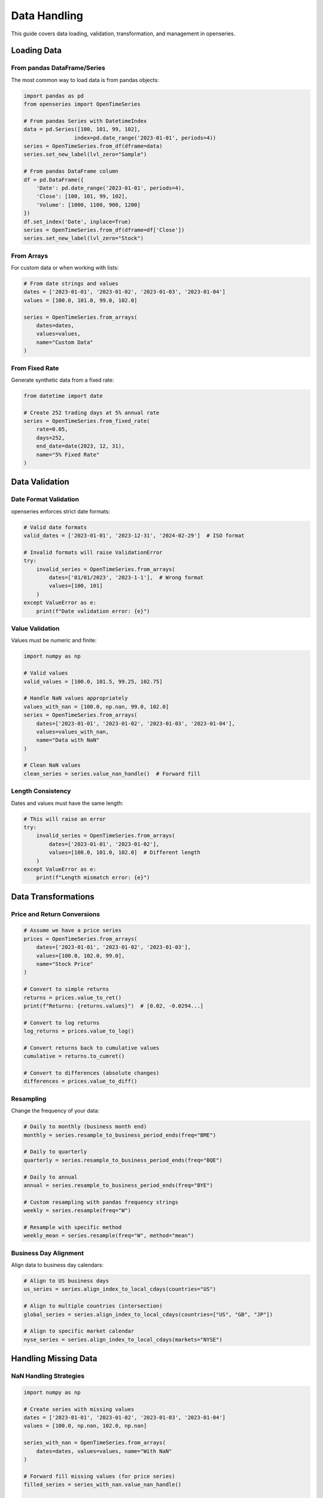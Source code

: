 Data Handling
=============

This guide covers data loading, validation, transformation, and management in openseries.

Loading Data
------------

From pandas DataFrame/Series
~~~~~~~~~~~~~~~~~~~~~~~~~~~~

The most common way to load data is from pandas objects:

.. code-block:: python

   import pandas as pd
   from openseries import OpenTimeSeries

   # From pandas Series with DatetimeIndex
   data = pd.Series([100, 101, 99, 102],
                   index=pd.date_range('2023-01-01', periods=4))
   series = OpenTimeSeries.from_df(dframe=data)
   series.set_new_label(lvl_zero="Sample")

   # From pandas DataFrame column
   df = pd.DataFrame({
       'Date': pd.date_range('2023-01-01', periods=4),
       'Close': [100, 101, 99, 102],
       'Volume': [1000, 1100, 900, 1200]
   })
   df.set_index('Date', inplace=True)
   series = OpenTimeSeries.from_df(dframe=df['Close'])
   series.set_new_label(lvl_zero="Stock")

From Arrays
~~~~~~~~~~~

For custom data or when working with lists:

.. code-block:: python

   # From date strings and values
   dates = ['2023-01-01', '2023-01-02', '2023-01-03', '2023-01-04']
   values = [100.0, 101.0, 99.0, 102.0]

   series = OpenTimeSeries.from_arrays(
       dates=dates,
       values=values,
       name="Custom Data"
   )

From Fixed Rate
~~~~~~~~~~~~~~~

Generate synthetic data from a fixed rate:

.. code-block:: python

   from datetime import date

   # Create 252 trading days at 5% annual rate
   series = OpenTimeSeries.from_fixed_rate(
       rate=0.05,
       days=252,
       end_date=date(2023, 12, 31),
       name="5% Fixed Rate"
   )

Data Validation
---------------

Date Format Validation
~~~~~~~~~~~~~~~~~~~~~~

openseries enforces strict date formats:

.. code-block:: python

   # Valid date formats
   valid_dates = ['2023-01-01', '2023-12-31', '2024-02-29']  # ISO format

   # Invalid formats will raise ValidationError
   try:
       invalid_series = OpenTimeSeries.from_arrays(
           dates=['01/01/2023', '2023-1-1'],  # Wrong format
           values=[100, 101]
       )
   except ValueError as e:
       print(f"Date validation error: {e}")

Value Validation
~~~~~~~~~~~~~~~~

Values must be numeric and finite:

.. code-block:: python

   import numpy as np

   # Valid values
   valid_values = [100.0, 101.5, 99.25, 102.75]

   # Handle NaN values appropriately
   values_with_nan = [100.0, np.nan, 99.0, 102.0]
   series = OpenTimeSeries.from_arrays(
       dates=['2023-01-01', '2023-01-02', '2023-01-03', '2023-01-04'],
       values=values_with_nan,
       name="Data with NaN"
   )

   # Clean NaN values
   clean_series = series.value_nan_handle()  # Forward fill

Length Consistency
~~~~~~~~~~~~~~~~~~

Dates and values must have the same length:

.. code-block:: python

   # This will raise an error
   try:
       invalid_series = OpenTimeSeries.from_arrays(
           dates=['2023-01-01', '2023-01-02'],
           values=[100.0, 101.0, 102.0]  # Different length
       )
   except ValueError as e:
       print(f"Length mismatch error: {e}")

Data Transformations
--------------------

Price and Return Conversions
~~~~~~~~~~~~~~~~~~~~~~~~~~~~

.. code-block:: python

   # Assume we have a price series
   prices = OpenTimeSeries.from_arrays(
       dates=['2023-01-01', '2023-01-02', '2023-01-03'],
       values=[100.0, 102.0, 99.0],
       name="Stock Price"
   )

   # Convert to simple returns
   returns = prices.value_to_ret()
   print(f"Returns: {returns.values}")  # [0.02, -0.0294...]

   # Convert to log returns
   log_returns = prices.value_to_log()

   # Convert returns back to cumulative values
   cumulative = returns.to_cumret()

   # Convert to differences (absolute changes)
   differences = prices.value_to_diff()

Resampling
~~~~~~~~~~

Change the frequency of your data:

.. code-block:: python

   # Daily to monthly (business month end)
   monthly = series.resample_to_business_period_ends(freq="BME")

   # Daily to quarterly
   quarterly = series.resample_to_business_period_ends(freq="BQE")

   # Daily to annual
   annual = series.resample_to_business_period_ends(freq="BYE")

   # Custom resampling with pandas frequency strings
   weekly = series.resample(freq="W")

   # Resample with specific method
   weekly_mean = series.resample(freq="W", method="mean")

Business Day Alignment
~~~~~~~~~~~~~~~~~~~~~~

Align data to business day calendars:

.. code-block:: python

   # Align to US business days
   us_series = series.align_index_to_local_cdays(countries="US")

   # Align to multiple countries (intersection)
   global_series = series.align_index_to_local_cdays(countries=["US", "GB", "JP"])

   # Align to specific market calendar
   nyse_series = series.align_index_to_local_cdays(markets="NYSE")

Handling Missing Data
---------------------

NaN Handling Strategies
~~~~~~~~~~~~~~~~~~~~~~~

.. code-block:: python

   import numpy as np

   # Create series with missing values
   dates = ['2023-01-01', '2023-01-02', '2023-01-03', '2023-01-04']
   values = [100.0, np.nan, 102.0, np.nan]

   series_with_nan = OpenTimeSeries.from_arrays(
       dates=dates, values=values, name="With NaN"
   )

   # Forward fill missing values (for price series)
   filled_series = series_with_nan.value_nan_handle()

   # For return series, replace NaN with 0.0
   return_series = series_with_nan.value_to_ret()
   clean_returns = return_series.return_nan_handle()

Dropping Missing Data
~~~~~~~~~~~~~~~~~~~~~

.. code-block:: python

   # Remove NaN values entirely
   clean_series = series_with_nan.value_nan_handle(method="drop")

Working with Multiple Assets
-----------------------------

Creating OpenFrame
~~~~~~~~~~~~~~~~~~

.. code-block:: python

   from openseries import OpenFrame

   # Create multiple series
   series1 = OpenTimeSeries.from_arrays(
       dates=['2023-01-01', '2023-01-02', '2023-01-03'],
       values=[100, 102, 99], name="Asset A"
   )

   series2 = OpenTimeSeries.from_arrays(
       dates=['2023-01-01', '2023-01-02', '2023-01-03'],
       values=[50, 51, 49], name="Asset B"
   )

   # Create frame
   frame = OpenFrame(constituents=[series1, series2])

Handling Different Date Ranges
~~~~~~~~~~~~~~~~~~~~~~~~~~~~~~~

OpenFrame automatically handles series with different date ranges:

.. code-block:: python

   # Series with different start/end dates
   early_series = OpenTimeSeries.from_arrays(
       dates=['2022-12-01', '2023-01-01', '2023-01-02'],
       values=[95, 100, 102], name="Early Start"
   )

   late_series = OpenTimeSeries.from_arrays(
       dates=['2023-01-02', '2023-01-03', '2023-01-04'],
       values=[51, 49, 52], name="Late Start"
   )

   # Frame will align to common date range
   frame = OpenFrame(constituents=[early_series, late_series])
   print(f"Frame date range: {frame.first_idx} to {frame.last_idx}")

Adding and Removing Series
~~~~~~~~~~~~~~~~~~~~~~~~~~

.. code-block:: python

   # Add a new series
   new_series = OpenTimeSeries.from_arrays(
       dates=['2023-01-01', '2023-01-02', '2023-01-03'],
       values=[200, 205, 198], name="Asset C"
   )
   frame.add_timeseries(new_series)

   # Remove a series by index
   frame.delete_timeseries(item_idx=0)

Data Export and Import
----------------------

Excel Export
~~~~~~~~~~~~

.. code-block:: python

   # Export single series
   series.to_xlsx("single_series.xlsx")

   # Export frame (multiple series)
   frame.to_xlsx("multiple_series.xlsx")

   # Custom Excel export with formatting
   series.to_xlsx(
       "formatted_export.xlsx",
       sheet_name="Analysis",
       startrow=2,
       startcol=1
   )

JSON Export
~~~~~~~~~~~

.. code-block:: python

   # Export series data
   series.to_json("series_data.json")

   # Export with specific output format
   series.to_json("values_only.json", output="values")
   series.to_json("full_dataframe.json", output="tsdf")

Working with Real Data Sources
-------------------------------

Yahoo Finance Integration
~~~~~~~~~~~~~~~~~~~~~~~~~

.. code-block:: python

   import yfinance as yf

   # Single asset
   ticker = yf.Ticker("AAPL")
   data = ticker.history(period="2y")

   apple = OpenTimeSeries.from_df(
       dframe=data['Close'],
       name="Apple Inc."
   )

   # Multiple assets
   tickers = ["AAPL", "GOOGL", "MSFT"]
   series_list = []

   for ticker_symbol in tickers:
       ticker = yf.Ticker(ticker_symbol)
       data = ticker.history(period="1y")
       series = OpenTimeSeries.from_df(
           dframe=data['Close'],
           name=ticker_symbol
       )
       series_list.append(series)

   tech_frame = OpenFrame(constituents=series_list)

CSV Data
~~~~~~~~

.. code-block:: python

   # Load from CSV
   df = pd.read_csv("stock_data.csv", index_col=0, parse_dates=True)

   series = OpenTimeSeries.from_df(
       dframe=df['Close'],
       name="Stock from CSV"
   )

Database Integration
~~~~~~~~~~~~~~~~~~~~

.. code-block:: python

   import sqlite3

   # Example with SQLite
   conn = sqlite3.connect("financial_data.db")
   query = """
   SELECT date, close_price
   FROM stock_prices
   WHERE symbol = 'AAPL'
   ORDER BY date
   """

   df = pd.read_sql_query(query, conn, index_col='date', parse_dates=['date'])

   series = OpenTimeSeries.from_df(
       dframe=df['close_price'],
       name="Apple from DB"
   )

Data Quality Checks
-------------------

Validation Methods
~~~~~~~~~~~~~~~~~~

.. code-block:: python

   # Check for data quality issues
   print(f"Series length: {series.length}")
   print(f"Date range: {series.first_idx} to {series.last_idx}")
   print(f"Span of days: {series.span_of_days}")

   # Check for gaps in data
   expected_length = (series.last_idx - series.first_idx).days + 1
   actual_length = series.length

   if expected_length != actual_length:
       print(f"Data gaps detected: expected {expected_length}, got {actual_length}")

Outlier Detection
~~~~~~~~~~~~~~~~~

.. code-block:: python

   # Convert to returns for outlier analysis
   returns = series.value_to_ret()

   # Calculate z-scores
   returns_df = returns.tsdf
   mean_return = returns_df.mean().iloc[0]
   std_return = returns_df.std().iloc[0]

   z_scores = (returns_df - mean_return) / std_return
   outliers = z_scores[abs(z_scores) > 3].dropna()

   print(f"Found {len(outliers)} outliers (|z| > 3)")

Performance Considerations
--------------------------

Memory Usage
~~~~~~~~~~~~

.. code-block:: python

   # For large datasets, consider resampling
   large_series = series  # Assume this is large daily data

   # Reduce to monthly for analysis
   monthly_series = large_series.resample_to_business_period_ends(freq="BME")

   # Use monthly for computationally intensive operations
   monthly_metrics = monthly_series.all_properties

Efficient Data Loading
~~~~~~~~~~~~~~~~~~~~~~

.. code-block:: python

   # When loading multiple assets, batch the operations
   tickers = ["AAPL", "GOOGL", "MSFT", "AMZN", "TSLA"]

   # Download all at once
   data = yf.download(tickers, period="2y")['Close']

   # Create series efficiently
   series_list = []
   for ticker in tickers:
       series = OpenTimeSeries.from_df(
           dframe=data[ticker].dropna(),
           name=ticker
       )
       series_list.append(series)

   frame = OpenFrame(constituents=series_list)

This comprehensive guide should help you handle various data scenarios effectively with openseries.
